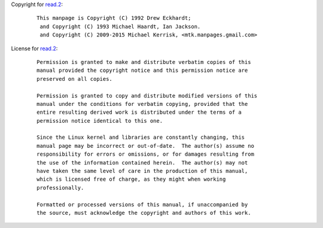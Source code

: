 Copyright for `read.2 <read.2.html>`__:

   ::

      This manpage is Copyright (C) 1992 Drew Eckhardt;
       and Copyright (C) 1993 Michael Haardt, Ian Jackson.
       and Copyright (C) 2009-2015 Michael Kerrisk, <mtk.manpages.gmail.com>

License for `read.2 <read.2.html>`__:

   ::

      Permission is granted to make and distribute verbatim copies of this
      manual provided the copyright notice and this permission notice are
      preserved on all copies.

      Permission is granted to copy and distribute modified versions of this
      manual under the conditions for verbatim copying, provided that the
      entire resulting derived work is distributed under the terms of a
      permission notice identical to this one.

      Since the Linux kernel and libraries are constantly changing, this
      manual page may be incorrect or out-of-date.  The author(s) assume no
      responsibility for errors or omissions, or for damages resulting from
      the use of the information contained herein.  The author(s) may not
      have taken the same level of care in the production of this manual,
      which is licensed free of charge, as they might when working
      professionally.

      Formatted or processed versions of this manual, if unaccompanied by
      the source, must acknowledge the copyright and authors of this work.
